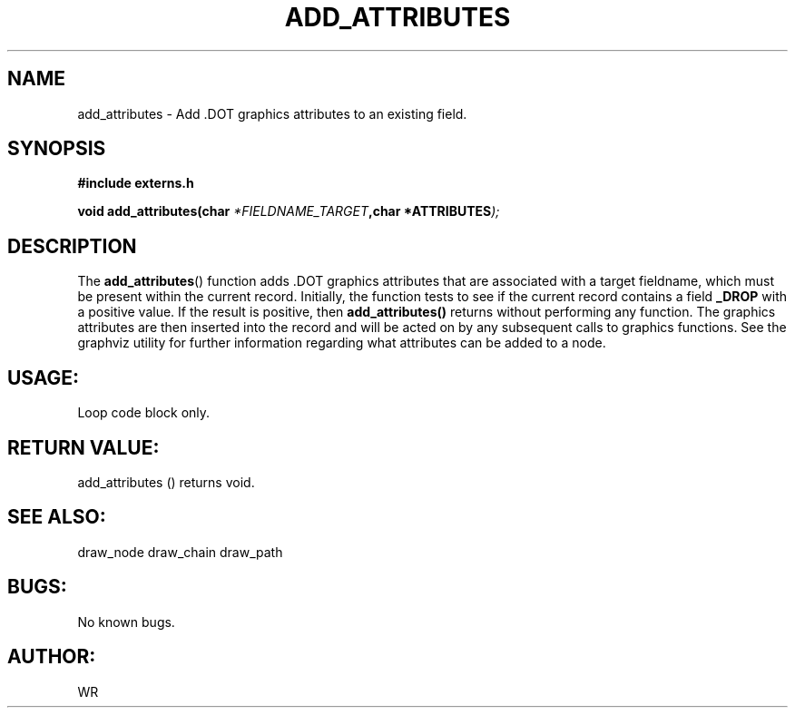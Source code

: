.\" WR - 2018"

.TH ADD_ATTRIBUTES 3  2018-08-08 "DAPL" "DAPL Programmer's Manual"
.SH NAME
add_attributes - Add .DOT graphics attributes to an existing field.
.SH SYNOPSIS
.nf
.B #include externs.h
.sp
.BI "void add_attributes(char " "*FIELDNAME_TARGET" ,char " "*ATTRIBUTES );
.fi
.SH DESCRIPTION
.sp
The
.BR add_attributes ()
function adds .DOT graphics attributes that are associated with a target fieldname,
which must be present within the current record. Initially, the function tests to see if
the current record contains a field 
.BR _DROP 
with a positive value. If the result is positive, then 
.BR add_attributes() 
returns without performing any function.
The graphics attributes are then inserted into the record and will be acted on by any subsequent
calls to graphics functions. See the graphviz utility for further information regarding what
attributes can be added to a node.
.fi
.SH USAGE:
Loop code block only.
.fi
.SH RETURN VALUE: 
add_attributes () returns void.
.fi
.SH SEE ALSO:
draw_node draw_chain draw_path 
.SH BUGS:
No known bugs.
.SH AUTHOR:
WR
